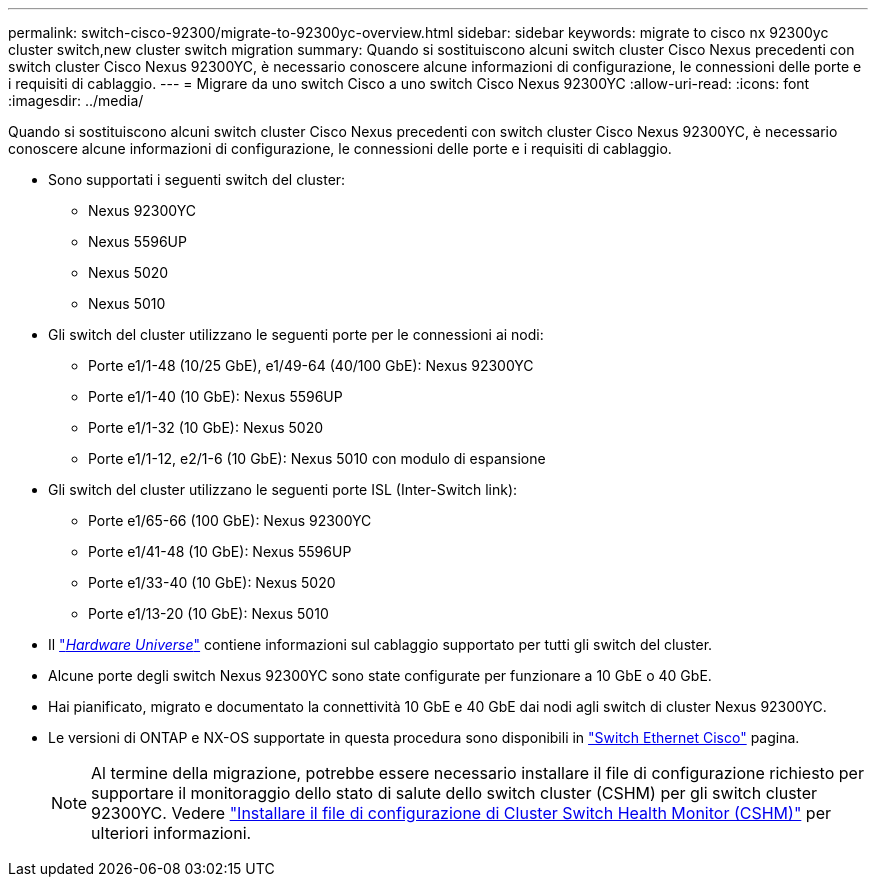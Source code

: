---
permalink: switch-cisco-92300/migrate-to-92300yc-overview.html 
sidebar: sidebar 
keywords: migrate to cisco nx 92300yc cluster switch,new cluster switch migration 
summary: Quando si sostituiscono alcuni switch cluster Cisco Nexus precedenti con switch cluster Cisco Nexus 92300YC, è necessario conoscere alcune informazioni di configurazione, le connessioni delle porte e i requisiti di cablaggio. 
---
= Migrare da uno switch Cisco a uno switch Cisco Nexus 92300YC
:allow-uri-read: 
:icons: font
:imagesdir: ../media/


[role="lead"]
Quando si sostituiscono alcuni switch cluster Cisco Nexus precedenti con switch cluster Cisco Nexus 92300YC, è necessario conoscere alcune informazioni di configurazione, le connessioni delle porte e i requisiti di cablaggio.

* Sono supportati i seguenti switch del cluster:
+
** Nexus 92300YC
** Nexus 5596UP
** Nexus 5020
** Nexus 5010


* Gli switch del cluster utilizzano le seguenti porte per le connessioni ai nodi:
+
** Porte e1/1-48 (10/25 GbE), e1/49-64 (40/100 GbE): Nexus 92300YC
** Porte e1/1-40 (10 GbE): Nexus 5596UP
** Porte e1/1-32 (10 GbE): Nexus 5020
** Porte e1/1-12, e2/1-6 (10 GbE): Nexus 5010 con modulo di espansione


* Gli switch del cluster utilizzano le seguenti porte ISL (Inter-Switch link):
+
** Porte e1/65-66 (100 GbE): Nexus 92300YC
** Porte e1/41-48 (10 GbE): Nexus 5596UP
** Porte e1/33-40 (10 GbE): Nexus 5020
** Porte e1/13-20 (10 GbE): Nexus 5010


* Il https://hwu.netapp.com/SWITCH/INDEX["_Hardware Universe_"^] contiene informazioni sul cablaggio supportato per tutti gli switch del cluster.
* Alcune porte degli switch Nexus 92300YC sono state configurate per funzionare a 10 GbE o 40 GbE.
* Hai pianificato, migrato e documentato la connettività 10 GbE e 40 GbE dai nodi agli switch di cluster Nexus 92300YC.
* Le versioni di ONTAP e NX-OS supportate in questa procedura sono disponibili in https://mysupport.netapp.com/site/info/cisco-ethernet-switch["Switch Ethernet Cisco"^] pagina.
+

NOTE: Al termine della migrazione, potrebbe essere necessario installare il file di configurazione richiesto per supportare il monitoraggio dello stato di salute dello switch cluster (CSHM) per gli switch cluster 92300YC. Vedere link:setup-install-cshm-file.html["Installare il file di configurazione di Cluster Switch Health Monitor (CSHM)"] per ulteriori informazioni.


